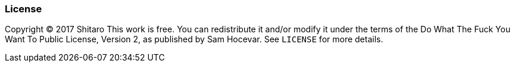 License
~~~~~~~

Copyright © 2017 Shitaro
This work is free. You can redistribute it and/or modify it under the
terms of the Do What The Fuck You Want To Public License, Version 2,
as published by Sam Hocevar. See `LICENSE` for more details.
